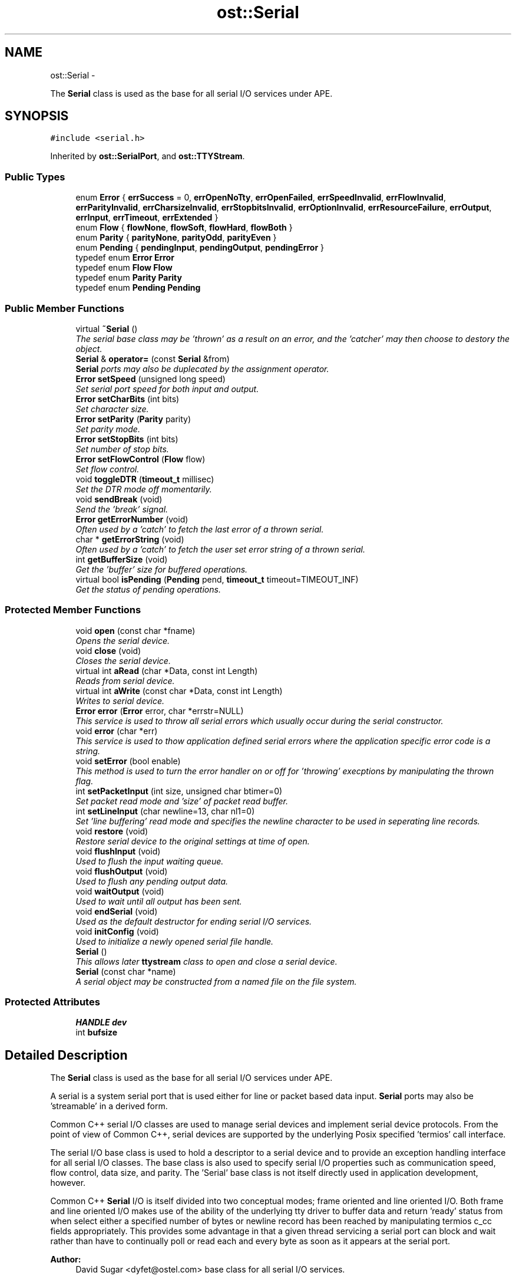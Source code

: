 .TH "ost::Serial" 3 "2 May 2010" "GNU CommonC++" \" -*- nroff -*-
.ad l
.nh
.SH NAME
ost::Serial \- 
.PP
The \fBSerial\fP class is used as the base for all serial I/O services under APE.  

.SH SYNOPSIS
.br
.PP
.PP
\fC#include <serial.h>\fP
.PP
Inherited by \fBost::SerialPort\fP, and \fBost::TTYStream\fP.
.SS "Public Types"

.in +1c
.ti -1c
.RI "enum \fBError\fP { \fBerrSuccess\fP =  0, \fBerrOpenNoTty\fP, \fBerrOpenFailed\fP, \fBerrSpeedInvalid\fP, \fBerrFlowInvalid\fP, \fBerrParityInvalid\fP, \fBerrCharsizeInvalid\fP, \fBerrStopbitsInvalid\fP, \fBerrOptionInvalid\fP, \fBerrResourceFailure\fP, \fBerrOutput\fP, \fBerrInput\fP, \fBerrTimeout\fP, \fBerrExtended\fP }"
.br
.ti -1c
.RI "enum \fBFlow\fP { \fBflowNone\fP, \fBflowSoft\fP, \fBflowHard\fP, \fBflowBoth\fP }"
.br
.ti -1c
.RI "enum \fBParity\fP { \fBparityNone\fP, \fBparityOdd\fP, \fBparityEven\fP }"
.br
.ti -1c
.RI "enum \fBPending\fP { \fBpendingInput\fP, \fBpendingOutput\fP, \fBpendingError\fP }"
.br
.ti -1c
.RI "typedef enum \fBError\fP \fBError\fP"
.br
.ti -1c
.RI "typedef enum \fBFlow\fP \fBFlow\fP"
.br
.ti -1c
.RI "typedef enum \fBParity\fP \fBParity\fP"
.br
.ti -1c
.RI "typedef enum \fBPending\fP \fBPending\fP"
.br
.in -1c
.SS "Public Member Functions"

.in +1c
.ti -1c
.RI "virtual \fB~Serial\fP ()"
.br
.RI "\fIThe serial base class may be 'thrown' as a result on an error, and the 'catcher' may then choose to destory the object. \fP"
.ti -1c
.RI "\fBSerial\fP & \fBoperator=\fP (const \fBSerial\fP &from)"
.br
.RI "\fI\fBSerial\fP ports may also be duplecated by the assignment operator. \fP"
.ti -1c
.RI "\fBError\fP \fBsetSpeed\fP (unsigned long speed)"
.br
.RI "\fISet serial port speed for both input and output. \fP"
.ti -1c
.RI "\fBError\fP \fBsetCharBits\fP (int bits)"
.br
.RI "\fISet character size. \fP"
.ti -1c
.RI "\fBError\fP \fBsetParity\fP (\fBParity\fP parity)"
.br
.RI "\fISet parity mode. \fP"
.ti -1c
.RI "\fBError\fP \fBsetStopBits\fP (int bits)"
.br
.RI "\fISet number of stop bits. \fP"
.ti -1c
.RI "\fBError\fP \fBsetFlowControl\fP (\fBFlow\fP flow)"
.br
.RI "\fISet flow control. \fP"
.ti -1c
.RI "void \fBtoggleDTR\fP (\fBtimeout_t\fP millisec)"
.br
.RI "\fISet the DTR mode off momentarily. \fP"
.ti -1c
.RI "void \fBsendBreak\fP (void)"
.br
.RI "\fISend the 'break' signal. \fP"
.ti -1c
.RI "\fBError\fP \fBgetErrorNumber\fP (void)"
.br
.RI "\fIOften used by a 'catch' to fetch the last error of a thrown serial. \fP"
.ti -1c
.RI "char * \fBgetErrorString\fP (void)"
.br
.RI "\fIOften used by a 'catch' to fetch the user set error string of a thrown serial. \fP"
.ti -1c
.RI "int \fBgetBufferSize\fP (void)"
.br
.RI "\fIGet the 'buffer' size for buffered operations. \fP"
.ti -1c
.RI "virtual bool \fBisPending\fP (\fBPending\fP pend, \fBtimeout_t\fP timeout=TIMEOUT_INF)"
.br
.RI "\fIGet the status of pending operations. \fP"
.in -1c
.SS "Protected Member Functions"

.in +1c
.ti -1c
.RI "void \fBopen\fP (const char *fname)"
.br
.RI "\fIOpens the serial device. \fP"
.ti -1c
.RI "void \fBclose\fP (void)"
.br
.RI "\fICloses the serial device. \fP"
.ti -1c
.RI "virtual int \fBaRead\fP (char *Data, const int Length)"
.br
.RI "\fIReads from serial device. \fP"
.ti -1c
.RI "virtual int \fBaWrite\fP (const char *Data, const int Length)"
.br
.RI "\fIWrites to serial device. \fP"
.ti -1c
.RI "\fBError\fP \fBerror\fP (\fBError\fP error, char *errstr=NULL)"
.br
.RI "\fIThis service is used to throw all serial errors which usually occur during the serial constructor. \fP"
.ti -1c
.RI "void \fBerror\fP (char *err)"
.br
.RI "\fIThis service is used to thow application defined serial errors where the application specific error code is a string. \fP"
.ti -1c
.RI "void \fBsetError\fP (bool enable)"
.br
.RI "\fIThis method is used to turn the error handler on or off for 'throwing' execptions by manipulating the thrown flag. \fP"
.ti -1c
.RI "int \fBsetPacketInput\fP (int size, unsigned char btimer=0)"
.br
.RI "\fISet packet read mode and 'size' of packet read buffer. \fP"
.ti -1c
.RI "int \fBsetLineInput\fP (char newline=13, char nl1=0)"
.br
.RI "\fISet 'line buffering' read mode and specifies the newline character to be used in seperating line records. \fP"
.ti -1c
.RI "void \fBrestore\fP (void)"
.br
.RI "\fIRestore serial device to the original settings at time of open. \fP"
.ti -1c
.RI "void \fBflushInput\fP (void)"
.br
.RI "\fIUsed to flush the input waiting queue. \fP"
.ti -1c
.RI "void \fBflushOutput\fP (void)"
.br
.RI "\fIUsed to flush any pending output data. \fP"
.ti -1c
.RI "void \fBwaitOutput\fP (void)"
.br
.RI "\fIUsed to wait until all output has been sent. \fP"
.ti -1c
.RI "void \fBendSerial\fP (void)"
.br
.RI "\fIUsed as the default destructor for ending serial I/O services. \fP"
.ti -1c
.RI "void \fBinitConfig\fP (void)"
.br
.RI "\fIUsed to initialize a newly opened serial file handle. \fP"
.ti -1c
.RI "\fBSerial\fP ()"
.br
.RI "\fIThis allows later \fBttystream\fP class to open and close a serial device. \fP"
.ti -1c
.RI "\fBSerial\fP (const char *name)"
.br
.RI "\fIA serial object may be constructed from a named file on the file system. \fP"
.in -1c
.SS "Protected Attributes"

.in +1c
.ti -1c
.RI "\fBHANDLE\fP \fBdev\fP"
.br
.ti -1c
.RI "int \fBbufsize\fP"
.br
.in -1c
.SH "Detailed Description"
.PP 
The \fBSerial\fP class is used as the base for all serial I/O services under APE. 

A serial is a system serial port that is used either for line or packet based data input. \fBSerial\fP ports may also be 'streamable' in a derived form.
.PP
Common C++ serial I/O classes are used to manage serial devices and implement serial device protocols. From the point of view of Common C++, serial devices are supported by the underlying Posix specified 'termios' call interface.
.PP
The serial I/O base class is used to hold a descriptor to a serial device and to provide an exception handling interface for all serial I/O classes. The base class is also used to specify serial I/O properties such as communication speed, flow control, data size, and parity. The 'Serial' base class is not itself directly used in application development, however.
.PP
Common C++ \fBSerial\fP I/O is itself divided into two conceptual modes; frame oriented and line oriented I/O. Both frame and line oriented I/O makes use of the ability of the underlying tty driver to buffer data and return 'ready' status from when select either a specified number of bytes or newline record has been reached by manipulating termios c_cc fields appropriately. This provides some advantage in that a given thread servicing a serial port can block and wait rather than have to continually poll or read each and every byte as soon as it appears at the serial port.
.PP
\fBAuthor:\fP
.RS 4
David Sugar <dyfet@ostel.com> base class for all serial I/O services. 
.RE
.PP

.SH "Member Typedef Documentation"
.PP 
.SS "typedef enum \fBError\fP \fBost::Serial::Error\fP"
.SS "typedef enum \fBFlow\fP \fBost::Serial::Flow\fP"
.SS "typedef enum \fBParity\fP \fBost::Serial::Parity\fP"
.SS "typedef enum \fBPending\fP \fBost::Serial::Pending\fP"
.SH "Member Enumeration Documentation"
.PP 
.SS "enum \fBost::Serial::Error\fP"
.PP
\fBEnumerator: \fP
.in +1c
.TP
\fB\fIerrSuccess \fP\fP
.TP
\fB\fIerrOpenNoTty \fP\fP
.TP
\fB\fIerrOpenFailed \fP\fP
.TP
\fB\fIerrSpeedInvalid \fP\fP
.TP
\fB\fIerrFlowInvalid \fP\fP
.TP
\fB\fIerrParityInvalid \fP\fP
.TP
\fB\fIerrCharsizeInvalid \fP\fP
.TP
\fB\fIerrStopbitsInvalid \fP\fP
.TP
\fB\fIerrOptionInvalid \fP\fP
.TP
\fB\fIerrResourceFailure \fP\fP
.TP
\fB\fIerrOutput \fP\fP
.TP
\fB\fIerrInput \fP\fP
.TP
\fB\fIerrTimeout \fP\fP
.TP
\fB\fIerrExtended \fP\fP

.SS "enum \fBost::Serial::Flow\fP"
.PP
\fBEnumerator: \fP
.in +1c
.TP
\fB\fIflowNone \fP\fP
.TP
\fB\fIflowSoft \fP\fP
.TP
\fB\fIflowHard \fP\fP
.TP
\fB\fIflowBoth \fP\fP

.SS "enum \fBost::Serial::Parity\fP"
.PP
\fBEnumerator: \fP
.in +1c
.TP
\fB\fIparityNone \fP\fP
.TP
\fB\fIparityOdd \fP\fP
.TP
\fB\fIparityEven \fP\fP

.SS "enum \fBost::Serial::Pending\fP"
.PP
\fBEnumerator: \fP
.in +1c
.TP
\fB\fIpendingInput \fP\fP
.TP
\fB\fIpendingOutput \fP\fP
.TP
\fB\fIpendingError \fP\fP

.SH "Constructor & Destructor Documentation"
.PP 
.SS "ost::Serial::Serial ()\fC [inline, protected]\fP"
.PP
This allows later \fBttystream\fP class to open and close a serial device. 
.SS "ost::Serial::Serial (const char * name)\fC [protected]\fP"
.PP
A serial object may be constructed from a named file on the file system. This named device must be 'isatty()'.
.PP
\fBParameters:\fP
.RS 4
\fIname\fP of file. 
.RE
.PP

.SS "virtual ost::Serial::~Serial ()\fC [virtual]\fP"
.PP
The serial base class may be 'thrown' as a result on an error, and the 'catcher' may then choose to destory the object. By assuring the socket base class is a virtual destructor, we can assure the full object is properly terminated. 
.SH "Member Function Documentation"
.PP 
.SS "virtual int ost::Serial::aRead (char * Data, const int Length)\fC [protected, virtual]\fP"
.PP
Reads from serial device. \fBParameters:\fP
.RS 4
\fIData\fP Point to character buffer to receive data. Buffers MUST be at least Length + 1 bytes in size. 
.br
\fILength\fP \fBNumber\fP of bytes to read. 
.RE
.PP

.SS "virtual int ost::Serial::aWrite (const char * Data, const int Length)\fC [protected, virtual]\fP"
.PP
Writes to serial device. \fBParameters:\fP
.RS 4
\fIData\fP Point to character buffer containing data to write. Buffers MUST 
.br
\fILength\fP \fBNumber\fP of bytes to write. 
.RE
.PP

.SS "void ost::Serial::close (void)\fC [protected]\fP"
.PP
Closes the serial device. 
.PP
Reimplemented in \fBost::ttystream\fP.
.SS "void ost::Serial::endSerial (void)\fC [protected]\fP"
.PP
Used as the default destructor for ending serial I/O services. It will restore the port to it's original state. 
.SS "void ost::Serial::error (char * err)\fC [inline, protected]\fP"
.PP
This service is used to thow application defined serial errors where the application specific error code is a string. \fBParameters:\fP
.RS 4
\fIerr\fP string or message to pass. 
.RE
.PP

.PP
References error().
.PP
Referenced by error().
.SS "\fBError\fP ost::Serial::error (\fBError\fP error, char * errstr = \fCNULL\fP)\fC [protected]\fP"
.PP
This service is used to throw all serial errors which usually occur during the serial constructor. \fBParameters:\fP
.RS 4
\fIerror\fP defined serial error id. 
.br
\fIerrstr\fP string or message to optionally pass. 
.RE
.PP

.SS "void ost::Serial::flushInput (void)\fC [protected]\fP"
.PP
Used to flush the input waiting queue. 
.SS "void ost::Serial::flushOutput (void)\fC [protected]\fP"
.PP
Used to flush any pending output data. 
.SS "int ost::Serial::getBufferSize (void)\fC [inline]\fP"
.PP
Get the 'buffer' size for buffered operations. This can be used when setting packet or line read modes to determine how many bytes to wait for in a given read call.
.PP
\fBReturns:\fP
.RS 4
number of bytes used for buffering. 
.RE
.PP

.SS "\fBError\fP ost::Serial::getErrorNumber (void)\fC [inline]\fP"
.PP
Often used by a 'catch' to fetch the last error of a thrown serial. \fBReturns:\fP
.RS 4
error numbr of last Error. 
.RE
.PP

.SS "char* ost::Serial::getErrorString (void)\fC [inline]\fP"
.PP
Often used by a 'catch' to fetch the user set error string of a thrown serial. \fBReturns:\fP
.RS 4
string for error message. 
.RE
.PP

.SS "void ost::Serial::initConfig (void)\fC [protected]\fP"
.PP
Used to initialize a newly opened serial file handle. You should set serial properties and DTR manually before first use. 
.SS "virtual bool ost::Serial::isPending (\fBPending\fP pend, \fBtimeout_t\fP timeout = \fCTIMEOUT_INF\fP)\fC [virtual]\fP"
.PP
Get the status of pending operations. This can be used to examine if input or output is waiting, or if an error has occured on the serial device.
.PP
\fBReturns:\fP
.RS 4
true if ready, false if timeout. 
.RE
.PP
\fBParameters:\fP
.RS 4
\fIpend\fP ready check to perform. 
.br
\fItimeout\fP in milliseconds. 
.RE
.PP

.PP
Reimplemented in \fBost::TTYStream\fP.
.SS "void ost::Serial::open (const char * fname)\fC [protected]\fP"
.PP
Opens the serial device. \fBParameters:\fP
.RS 4
\fIfname\fP Pathname of device to open 
.RE
.PP

.PP
Reimplemented in \fBost::ttystream\fP.
.SS "\fBSerial\fP& ost::Serial::operator= (const \fBSerial\fP & from)"
.PP
\fBSerial\fP ports may also be duplecated by the assignment operator. 
.SS "void ost::Serial::restore (void)\fC [protected]\fP"
.PP
Restore serial device to the original settings at time of open. 
.SS "void ost::Serial::sendBreak (void)"
.PP
Send the 'break' signal. 
.SS "\fBError\fP ost::Serial::setCharBits (int bits)"
.PP
Set character size. \fBReturns:\fP
.RS 4
0 on success. 
.RE
.PP
\fBParameters:\fP
.RS 4
\fIbits\fP character size to use (usually 7 or 8). 
.RE
.PP

.SS "void ost::Serial::setError (bool enable)\fC [inline, protected]\fP"
.PP
This method is used to turn the error handler on or off for 'throwing' execptions by manipulating the thrown flag. \fBParameters:\fP
.RS 4
\fIenable\fP true to enable handler. 
.RE
.PP

.SS "\fBError\fP ost::Serial::setFlowControl (\fBFlow\fP flow)"
.PP
Set flow control. \fBReturns:\fP
.RS 4
0 on success. 
.RE
.PP
\fBParameters:\fP
.RS 4
\fIflow\fP control mode. 
.RE
.PP

.SS "int ost::Serial::setLineInput (char newline = \fC13\fP, char nl1 = \fC0\fP)\fC [protected]\fP"
.PP
Set 'line buffering' read mode and specifies the newline character to be used in seperating line records. isPending can then be used to wait for an entire line of input.
.PP
\fBParameters:\fP
.RS 4
\fInewline\fP newline character. 
.br
\fInl1\fP EOL2 control character. 
.RE
.PP
\fBReturns:\fP
.RS 4
size of conical input buffer. 
.RE
.PP

.SS "int ost::Serial::setPacketInput (int size, unsigned char btimer = \fC0\fP)\fC [protected]\fP"
.PP
Set packet read mode and 'size' of packet read buffer. This sets VMIN to x. VTIM is normally set to '0' so that 'isPending()' can wait for an entire packet rather than just the first byte.
.PP
\fBReturns:\fP
.RS 4
actual buffer size set. 
.RE
.PP
\fBParameters:\fP
.RS 4
\fIsize\fP of packet read request. 
.br
\fIbtimer\fP optional inter-byte data packet timeout. 
.RE
.PP

.SS "\fBError\fP ost::Serial::setParity (\fBParity\fP parity)"
.PP
Set parity mode. \fBReturns:\fP
.RS 4
0 on success. 
.RE
.PP
\fBParameters:\fP
.RS 4
\fIparity\fP mode. 
.RE
.PP

.SS "\fBError\fP ost::Serial::setSpeed (unsigned long speed)"
.PP
Set serial port speed for both input and output. \fBReturns:\fP
.RS 4
0 on success. 
.RE
.PP
\fBParameters:\fP
.RS 4
\fIspeed\fP to select. 0 signifies modem 'hang up'. 
.RE
.PP

.SS "\fBError\fP ost::Serial::setStopBits (int bits)"
.PP
Set number of stop bits. \fBReturns:\fP
.RS 4
0 on success. 
.RE
.PP
\fBParameters:\fP
.RS 4
\fIbits\fP stop bits. 
.RE
.PP

.SS "void ost::Serial::toggleDTR (\fBtimeout_t\fP millisec)"
.PP
Set the DTR mode off momentarily. \fBParameters:\fP
.RS 4
\fImillisec\fP number of milliseconds. 
.RE
.PP

.SS "void ost::Serial::waitOutput (void)\fC [protected]\fP"
.PP
Used to wait until all output has been sent. 
.SH "Member Data Documentation"
.PP 
.SS "int \fBost::Serial::bufsize\fP\fC [protected]\fP"
.SS "\fBHANDLE\fP \fBost::Serial::dev\fP\fC [protected]\fP"
.SS "bool \fBost::Serial::linebuf\fP"
.SS "bool \fBost::Serial::thrown\fP"

.SH "Author"
.PP 
Generated automatically by Doxygen for GNU CommonC++ from the source code.
